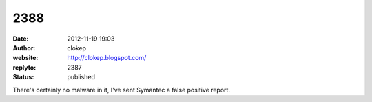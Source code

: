 2388
####
:date: 2012-11-19 19:03
:author: clokep
:website: http://clokep.blogspot.com/
:replyto: 2387
:status: published

There's certainly no malware in it, I've sent Symantec a false positive report.
